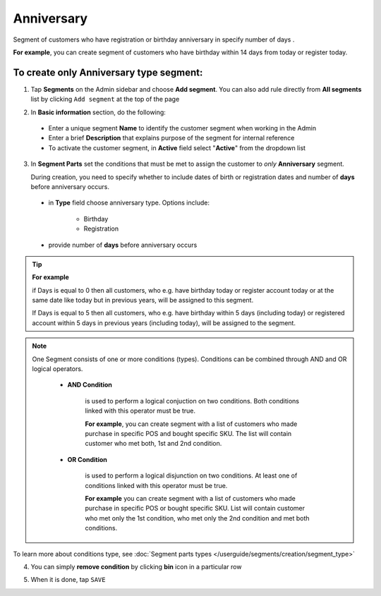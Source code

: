.. index::
   single: anniversary

Anniversary
===========

Segment of customers who have registration or birthday anniversary in specify number of days . 

**For example**, you can create segment of customers who have birthday within 14 days from today or register today. 


To create only Anniversary type segment:
^^^^^^^^^^^^^^^^^^^^^^^^^^^^^^^^^^^^^^^^

1. Tap **Segments** on the Admin sidebar and choose **Add segment**. You can also add rule directly from **All segments** list by clicking ``Add segment`` at the top of the page 

.. image:: /userguide/_images/add_segment_button.png
   :alt:   Add Segment Options  


2. In **Basic information** section, do the following:

 - Enter a unique segment **Name** to identify the customer segment when working in the Admin
 - Enter a brief **Description** that explains purpose of the segment for internal reference
 - To activate the customer segment, in **Active** field select "**Active**" from the dropdown list

   
.. image:: /userguide/_images/basic_segment.png
   :alt:   Basic Information Section

3. In **Segment Parts** set the conditions that must be met to assign the customer to *only* **Anniversary** segment. 

   During creation, you need to specify whether to include dates of birth or registration dates and number of **days** before anniversary occurs.

 - in **Type** field choose anniversary type. Options include: 
 
    - Birthday 
    - Registration
    
 - provide number of **days** before anniversary occurs

.. image:: /userguide/_images/anniversary.png
   :alt:   anniversary  


.. tip:: 

    **For example**
    
    if Days is equal to 0 then all customers, who e.g. have birthday today or register account today or at the same date like today but in previous years, will be assigned to this segment.
    
    If Days is equal to 5 then all customers, who e.g. have birthday within 5 days (including today) or registered account within 5 days in previous years (including today), will be assigned to the segment.     
   
   
.. note:: 

    One Segment consists of one or more conditions (types). Conditions can be combined through AND and OR logical operators.
    
     - **AND Condition** 
    
         is used to perform a logical conjuction on two conditions. Both conditions linked with this operator must be true. 
    
         **For example**, you can create segment with a list of customers who made purchase in specific POS and bought specific SKU. The list will contain customer who met both, 1st and 2nd condition.
     
     - **OR Condition** 
 
         is used to perform a logical disjunction on two conditions. At least one of conditions linked with this operator must be true. 
    
         **For example** you can create segment with a list of customers who made purchase in specific POS or bought specific SKU. List will contain customer who met only the 1st condition, who met only the 2nd condition and met both conditions.
  
To learn more about conditions type, see :doc:`Segment parts types </userguide/segments/creation/segment_type>`

4. You can simply **remove condition** by clicking **bin** icon |bin| in a particular row

.. |bin| image:: /userguide/_images/bin.png

5. When it is done, tap ``SAVE``  

